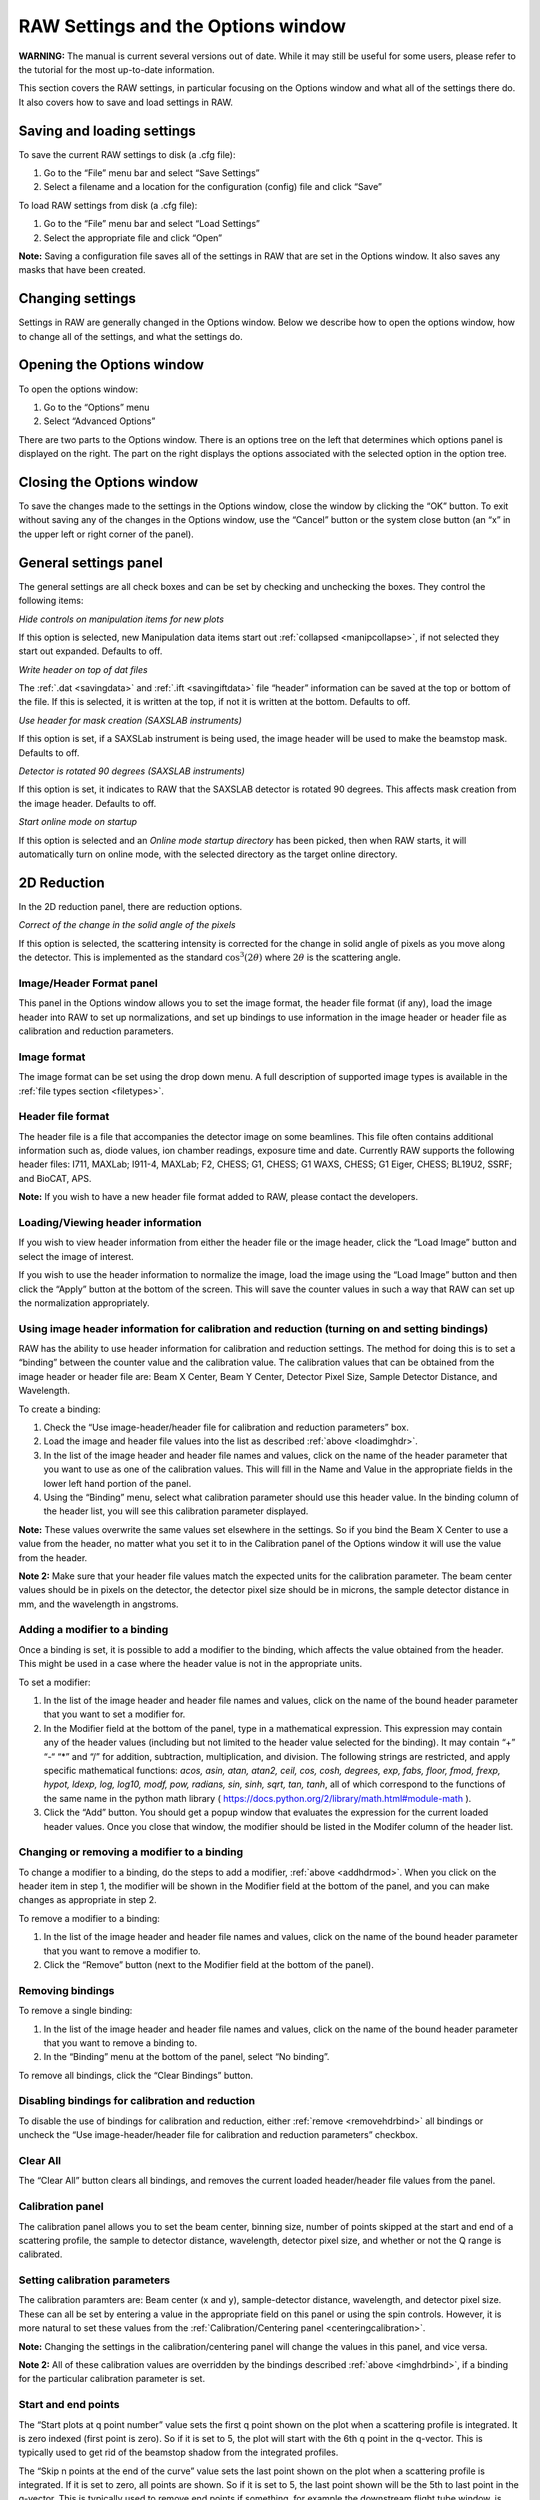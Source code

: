 RAW Settings and the Options window
===================================

**WARNING:** The manual is current several versions out of date. While it may
still be useful for some users, please refer to the tutorial for the most
up-to-date information.

.. _optionswindow:

This section covers the RAW settings, in particular focusing on the Options window and
what all of the settings there do. It also covers how to save and load settings in RAW.


Saving and loading settings
---------------------------

To save the current RAW settings to disk (a .cfg file):

#.  Go to the “File” menu bar and select “Save Settings”

#.  Select a filename and a location for the configuration (config) file and click “Save”


To load RAW settings from disk (a .cfg file):

#.  Go to the “File” menu bar and select “Load Settings”

#.  Select the appropriate file and click “Open”


**Note:** Saving a configuration file saves all of the settings in RAW that are set
in the Options window. It also saves any masks that have been created.


Changing settings
-----------------

Settings in RAW are generally changed in the Options window. Below we describe how to
open the options window, how to change all of the settings, and what the settings do.


Opening the Options window
--------------------------

To open the options window:

#.  Go to the “Options” menu

#.  Select “Advanced Options”


There are two parts to the Options window. There is an options tree on the left that
determines which options panel is displayed on the right. The part on the right displays
the options associated with the selected option in the option tree.


Closing the Options window
--------------------------

To save the changes made to the settings in the Options window, close the window by clicking
the “OK” button. To exit without saving any of the changes in the Options window, use the
“Cancel” button or the system close button (an “x” in the upper left or right corner of the panel).


General settings panel
----------------------

The general settings are all check boxes and can be set by checking and unchecking the boxes.
They control the following items:

*Hide controls on manipulation items for new plots*

If this option is selected, new Manipulation data items start out
:ref:`collapsed <manipcollapse>`, if not selected they start out expanded. Defaults to off.


*Write header on top of dat files*

The :ref:`.dat <savingdata>` and :ref:`.ift <savingiftdata>` file “header” information can be
saved at the top or bottom of the file. If this is selected, it is written at the top,
if not it is written at the bottom. Defaults to off.


*Use header for mask creation (SAXSLAB instruments)*

If this option is set, if a SAXSLab instrument is being used, the image header will be used to make
the beamstop mask. Defaults to off.


*Detector is rotated 90 degrees (SAXSLAB instruments)*

If this option is set, it indicates to RAW that the SAXSLAB detector is rotated 90 degrees. This
affects mask creation from the image header. Defaults to off.


*Start online mode on startup*

If this option is selected and an *Online mode startup directory* has been picked, then when RAW
starts, it will automatically turn on online mode, with the selected directory as the target online
directory.


2D Reduction
------------

In the 2D reduction panel, there are reduction options.

*Correct of the change in the solid angle of the pixels*

If this option is selected, the scattering intensity is corrected for the change in solid angle of
pixels as you move along the detector. This is implemented as the standard :math:`\cos^3 (2\theta)`
where :math:`2\theta` is the scattering angle.


Image/Header Format panel
~~~~~~~~~~~~~~~~~~~~~~~~~

This panel in the Options window allows you to set the image format, the header file format (if any),
load the image header into RAW to set up normalizations, and set up bindings to use information in
the image header or header file as calibration and reduction parameters.


Image format
~~~~~~~~~~~~

The image format can be set using the drop down menu. A full description of supported image types
is available in the :ref:`file types section <filetypes>`.


Header file format
~~~~~~~~~~~~~~~~~~

The header file is a file that accompanies the detector image on some beamlines. This file often
contains additional information such as, diode values, ion chamber readings, exposure time and
date. Currently RAW supports the following header files: I711, MAXLab; I911-4, MAXLab; F2, CHESS;
G1, CHESS; G1 WAXS, CHESS; G1 Eiger, CHESS; BL19U2, SSRF; and BioCAT, APS.

**Note:** If you wish to have a new header file format added to RAW, please contact the developers.


Loading/Viewing header information
~~~~~~~~~~~~~~~~~~~~~~~~~~~~~~~~~~

.. _loadimghdr:

If you wish to view header information from either the header file or the image header, click the
“Load Image” button and select the image of interest.

If you wish to use the header information to normalize the image, load the image using the “Load
Image” button and then click the “Apply” button at the bottom of the screen. This will save the
counter values in such a way that RAW can set up the normalization appropriately.


Using image header information for calibration and reduction (turning on and setting bindings)
~~~~~~~~~~~~~~~~~~~~~~~~~~~~~~~~~~~~~~~~~~~~~~~~~~~~~~~~~~~~~~~~~~~~~~~~~~~~~~~~~~~~~~~~~~~~~~

.. _imghdrbind:

RAW has the ability to use header information for calibration and reduction settings. The method
for doing this is to set a “binding” between the counter value and the calibration value. The
calibration values that can be obtained from the image header or header file are: Beam X Center,
Beam Y Center, Detector Pixel Size, Sample Detector Distance, and Wavelength.

To create a binding:

#.  Check the “Use image-header/header file for calibration and reduction parameters” box.

#.  Load the image and header file values into the list as described :ref:`above <loadimghdr>`.

#.  In the list of the image header and header file names and values, click on the name
    of the header parameter that you want to use as one of the calibration values. This
    will fill in the Name and Value in the appropriate fields in the lower left hand
    portion of the panel.

#.  Using the “Binding” menu, select what calibration parameter should use this header
    value. In the binding column of the header list, you will see this calibration
    parameter displayed.

**Note:** These values overwrite the same values set elsewhere in the settings. So if
you bind the Beam X Center to use a value from the header, no matter what you set it
to in the Calibration panel of the Options window it will use the value from the header.

**Note 2:** Make sure that your header file values match the expected units for the
calibration parameter. The beam center values should be in pixels on the detector,
the detector pixel size should be in microns, the sample detector distance in mm,
and the wavelength in angstroms.


Adding a modifier to a binding
~~~~~~~~~~~~~~~~~~~~~~~~~~~~~~

.. _addhdrmod:

Once a binding is set, it is possible to add a modifier to the binding, which affects
the value obtained from the header. This might be used in a case where the header value
is not in the appropriate units.

To set a modifier:

#.  In the list of the image header and header file names and values, click on the name
    of the bound header parameter that you want to set a modifier for.

#.  In the Modifier field at the bottom of the panel, type in a mathematical expression.
    This expression may contain any of the header values (including but not limited to the
    header value selected for the binding). It may contain “+” “-“ “\*” and “/” for addition,
    subtraction, multiplication, and division. The following strings are restricted, and
    apply specific mathematical functions: *acos, asin, atan, atan2, ceil, cos, cosh, degrees,
    exp, fabs, floor, fmod, frexp, hypot, ldexp, log, log10, modf, pow, radians, sin, sinh,
    sqrt, tan, tanh*, all of which correspond to the functions of the same name in the python
    math library (
    `https://docs.python.org/2/library/math.html#module-math <https://docs.python.org/2/library/math.html#module-math>`_
    ).

#.  Click the “Add” button. You should get a popup window that evaluates the expression for the
    current loaded header values. Once you close that window, the modifier should be listed in
    the Modifer column of the header list.


Changing or removing a modifier to a binding
~~~~~~~~~~~~~~~~~~~~~~~~~~~~~~~~~~~~~~~~~~~~

To change a modifier to a binding, do the steps to add a modifier, :ref:`above <addhdrmod>`.
When you click on the header item in step 1, the modifier will be shown in the Modifier
field at the bottom of the panel, and you can make changes as appropriate in step 2.

To remove a modifier to a binding:

#.  In the list of the image header and header file names and values, click on the name of the
    bound header parameter that you want to remove a modifier to.

#.  Click the “Remove” button (next to the Modifier field at the bottom of the panel).


Removing bindings
~~~~~~~~~~~~~~~~~

.. _removehdrbind:

To remove a single binding:

#.  In the list of the image header and header file names and values, click on the name of the bound
    header parameter that you want to remove a binding to.

#.  In the “Binding” menu at the bottom of the panel, select “No binding”.

To remove all bindings, click the “Clear Bindings” button.


Disabling bindings for calibration and reduction
~~~~~~~~~~~~~~~~~~~~~~~~~~~~~~~~~~~~~~~~~~~~~~~~

To disable the use of bindings for calibration and reduction, either :ref:`remove <removehdrbind>`
all bindings or uncheck the “Use image-header/header file for calibration and
reduction parameters” checkbox.


Clear All
~~~~~~~~~

The “Clear All” button clears all bindings, and removes the current loaded header/header file values
from the panel.


Calibration panel
~~~~~~~~~~~~~~~~~

The calibration panel allows you to set the beam center, binning size, number of points skipped at the
start and end of a scattering profile, the sample to detector distance, wavelength, detector pixel size,
and whether or not the Q range is calibrated.


Setting calibration parameters
~~~~~~~~~~~~~~~~~~~~~~~~~~~~~~

The calibration paramters are: Beam center (x and y), sample-detector distance, wavelength, and detector
pixel size. These can all be set by entering a value in the appropriate field on this panel or using the
spin controls. However, it is more natural to set these values from the
:ref:`Calibration/Centering panel <centeringcalibration>`.

**Note:** Changing the settings in the calibration/centering panel will change the values in this panel,
and vice versa.

**Note 2:** All of these calibration values are overridden by the bindings described
:ref:`above <imghdrbind>`, if a binding for the particular calibration parameter is set.


Start and end points
~~~~~~~~~~~~~~~~~~~~

The “Start plots at q point number” value sets the first q point shown on the plot when a scattering
profile is integrated. It is zero indexed (first point is zero). So if it is set to 5, the plot will
start with the 6th q point in the q-vector. This is typically used to get rid of the beamstop shadow
from the integrated profiles.

The “Skip n points at the end of the curve” value sets the last point shown on the plot when a scattering
profile is integrated. If it is set to zero, all points are shown. So if it is set to 5, the last point
shown will be the 5th to last point in the q-vector. This is typically used to remove end points if something,
for example the downstream flight tube window, is shadowing a high q region of the detector.


Binning
~~~~~~~

The default binning for integrated scattering profiles can be set using the “Binning Size” option. It accepts
integer values. A binning size of one corresponds to q bins that are one pixel wide. A binning size of 2
corresponds to q bins that are 2 pixels wide, and so on.

**Note:** The q size of a bin of a given pixel size will depend on the calibration parameters.


Calibrating the q-range
~~~~~~~~~~~~~~~~~~~~~~~

If you do not wish to calibrate the q-range of integrated scattering profiles, uncheck the
“Calibrate Q-range” box. The scattering profile will then be displayed as intensity vs. bin
number. This option is checked by default.


Normalization panel
~~~~~~~~~~~~~~~~~~~

The normalization panel allows you to normalize integrated scattering profiles by some value.
Typically a counter value is used that is proportional to the beam intensity transmitted through
the sample (such as a beamstop counter from an active beamstop).


Enabling and disabling normalization
~~~~~~~~~~~~~~~~~~~~~~~~~~~~~~~~~~~~

|10000000000002F40000020EB2EC18E7EDE80AA8_png|

To enable normalization for integrated scattering profiles, check the “Enable Normalization”
checkbox (checked by default). To disable, uncheck the “Enable Normalization” checkbox.


Setting up normalization operations
~~~~~~~~~~~~~~~~~~~~~~~~~~~~~~~~~~~

.. _addnormalization:

To add a new operation to the normalization procedure:

#.  Select the operator to be used (/, \*, -, + corresponding to division, multiplication,
    subtraction, and addition respectively)

#.  Enter the desired expression in the expression box.

#.  Click the “Calc” button to view the result of the entered expression.

#.  Click the “Add” button.

**Note:** This expression may contain any of the header values (including but not limited to
the header value selected for the binding). It may contain “+” “-“ “\*” and “/” for addition,
subtraction, multiplication, and division. The following strings are restricted, and apply
specific mathematical functions: *acos, asin, atan, atan2, ceil, cos, cosh, degrees, exp, fabs,
floor, fmod, frexp, hypot, ldexp, log, log10, modf, pow, radians, sin, sinh, sqrt, tan, tanh*,
all of which correspond to the functions of the same name in the python math library (
`https://docs.python.org/2/library/math.html#module-math <https://docs.python.org/2/library/math.html#module-math>`_
).


Reordering and removing normalization operations
~~~~~~~~~~~~~~~~~~~~~~~~~~~~~~~~~~~~~~~~~~~~~~~~

The order in which the operations are carried out can be changed by selecting the operation
in the normalization list and using the Move Up and Move Down buttons. Operations can be
removed by selecting the operation in the list and clicking the Delete button.


Normalizing by a header value
~~~~~~~~~~~~~~~~~~~~~~~~~~~~~

It is often desired to normalize the data by exposure time or incoming / transmitted beam
intensity, and/or remove offsets on the detector.

To do so:

#.  Load a header file into RAW as :ref:`described <loadimghdr>`. Be sure to hit the “Apply”
    button after loading!

#.  Return to the Normalization panel.

#.  Add a normalization value as in steps, in the expression box enter the name of the
    header value you wish to normalize by along with any other mathematical operations.


Normalizing by a region of interest (ROI)
~~~~~~~~~~~~~~~~~~~~~~~~~~~~~~~~~~~~~~~~~

RAW has the ability to normalize by a region of interest on the image. Every pixel in the region of
interest is summed, and that can be used to normalize in the same way as a header value.

To normalize by an ROI:

#.  Set an :ref:`ROI mask <makeroimask>`.

#.  Add an operation to the :ref:`normalization list <addnormalization>`, but
    use “roi_counter” (without quotes) as the header value. For example, to divide
    by the roi value, select the “/” operator and enter roi_counter in the expression
    box, then add that to the list.


Absolute scale panel
~~~~~~~~~~~~~~~~~~~~

|10000000000002F40000020E7C0AF04ABC8AD64A_png|

RAW is able to scale loaded image data to absolute scale using water as a standard. Water has a known,
temperature dependent absolute scale value at the forward scattering I(0). Water has a relatively
flat scattering profile, which makes it possible to estimate the forward scattering, I(0), from
an average of the intensity. To obtain the pure water signal, the water sample obtained in a sample
cell must have the empty cell subtracted from it.

To set up Absolute scale:

#.  Click the “Set” button for the empty cell. Select either an image or text (such as .dat) file
    of the empty cell scattering.

#.  Click the “Set” button for the water sample. Select either an image or text (such as .dat)
    file of the water scattering.

#.  Select the water temperature in degrees centigrade.

#.  Click the “Calculate” button. An absolute scaling constant should appear.

#.  Enable absolute scale normalization by checking “Normalize processed data to absolute
    scale” check box.

The algorithm uses the middle third part of the water scattering curve to estimate I(0) by
the average intensity.

**Note:** The selected files must have been normalized in exactly the same way as the
rest of the data that is to go on absolute scale. If loading an image, that means not
changing the normalization parameters after calculating the
absolute scale. If normalization parameters are changed the absolute scale constant
will have to be re-calculated. It is particularly important that the images or profiles
used to calculate absolute scale not have been saved with absolute scale already on (for
example, from a previous calibration).


Turning off absolute scale
~~~~~~~~~~~~~~~~~~~~~~~~~~

To turn off absolute scale, uncheck the “Normalize processed data to absolute scale” checkbox
in the Absolute scale panel.


Flatfield correction panel
~~~~~~~~~~~~~~~~~~~~~~~~~~

If a flatfield file is available, RAW can do a flatfield correction of the data. To do so,
click the “Set” button, and select the flatfield image. Then check the “Enable flatfield
correction” box.

When RAW applies a flatfield correction, it divides every image it processes by the flatfield
image, on a per-pixel basis. The assumption is that every pixel in the flatfield image should
have gotten the same intensity, so any variation comes from variation in the detector.


Turning off flatfield correction
~~~~~~~~~~~~~~~~~~~~~~~~~~~~~~~~

To turn off flatfield correction, uncheck the “Enable flatfield correction” checkbox in the
Flatfield correction panel.

Molecular weight panel
----------------------

The molecular weight panel of the Options windows allows control of the parameters used to
calculate molecular weight in the :ref:`molecular weight window <molweightwindow>` and the
:ref:`SEC calculated parameters <secparams>`. All four methods are described in more detail
:ref:`elsewhere <molweightmethods>`.

*Molecular Weight Estimation Using a Standard*

This subpanel corresponds to parameters for the MW estimation by comparison to a known standard.
While all of the parameters of the standard can be set/changed in this box, the standard MW (in
kDa), the standard I(0), the standard concentration (in mg/ml), and the standard filename (only
for reference), it is more natural to change these settings by loading the standard scattering
profile into RAW and using the :ref:`Use as MW Standard <mwstandard>` option.

*Molecular Weight Estimation From Volume of Correlation*

This subpanel corresponds to the parameters used for the volume of correlation method of estimating
molecular weight. This method is the method used for calculating MW in the :ref:`SEC panel <secparams>`
). The protein and RNA coefficients correspond to the :ref:`A and B coefficients <molweightmethods>`.
The default type selection selects if the MW calculation defaults to Protein or RNA. Changing
this option will change whether the MW calculated in the SEC panel is for protein or RNA.

*Molecular Weight Estimation From Corrected Porod Volume*

This subpanel corresponds to the parameters for the MW calculation by corrected Porod volume. For
this method, the only parmater that can be changed is the protein density in kDa/Å:sup:`3`\ .

*Molecular Weight Estimation From Absolute Intensity Calibration*

These parameters correspond to the parameters necessary for calculating the molecular weight when
a scattering profile is on an absolute scale.

*Reset MW Parameters To Defaults*

If you have customized the MW parameters for a particular sample, you can restore the parameters
to the RAW defaults (which are the defaults from the relevant papers for each method). There are
no default settings for the estimation using a standard.


Artifact removal panel
----------------------

Zingers are pixel values on the detector that are unusually high due to either cosmic radiation or
readout errors. RAW includes three methods that can be used for zinger removal.


Zinger removal by smoothing
~~~~~~~~~~~~~~~~~~~~~~~~~~~

A window of “Window Length” data points can be run across the data and discard values that are
more than “Std” standard deviations away from the average of the points in the window. A starting
index is given to specify where on the data curve the window should start.


Zinger removal when averaging
~~~~~~~~~~~~~~~~~~~~~~~~~~~~~

If three or more exposures of the same sample are available, then these can be used to eliminate
zingers by comparing the intensity values of each data set to the others. An intensity value in a
data-set that is larger than x standard deviations (Sensitivity) from third quintile of all related
data points in the rest of the data sets is removed and replaced by the average of the third quintile.


Zinger removal after radial averaging
~~~~~~~~~~~~~~~~~~~~~~~~~~~~~~~~~~~~~

This method is the most effective method for removing zingers. Pixel intensities in the image for
the same q value are compared and should be fairly constant. Values that are more than “Sensitivity”
standard deviations away from the median are discarded.


IFT panel
---------

RAW currently supports one built-in method for determining the inverse Fourier transform (IFT)
of a scattering profile, the Bayesian IFT (BIFT) method. In the future we anticipate supporting
a python based implementation of the GNOM algorithm called pyGNOM, but currently that is not available.


BIFT
~~~~

.. _biftoptions:

The BIFT panel allows you to set the BIFT Grid-Search parameters. These define the large grid
that the BIFT algorithm searches over before doing the fine search near the best value on the grid.

*Dmax Upper Bound*

Sets the largest maximum dimension (Dmax) value that will be used in the coarse grid search, in Å.

*Dmax Lower Bound*

Sets the smallest Dmax value that will be used in the coarse grid search, in Å.

*Dmax Search Points*

Total number of Dmax values in the coarse grid search that. These are evenly distributed between
the lower and upper bounds.

*Alpha Upper Bound*

Sets the largest alpha value that will be used in the coarse grid search.

*Alpha Lower Bound*

Sets the smallest alpha value that will be used in the coarse grid search.

*Alpha search points*

Sets the total number of alpha values in the coarse grid search. These are distributed logarithmically
between the lower and upper bound.

*P(r) Points*

Sets the number of points in the calculated P(r) curve.


Save Directories panel
----------------------

.. _savedirpanel:

This panel controls the settings for :ref:`automated saving of data <autosave>`.

*Auto Save*

In this subpanel, the checkboxes control whether or not RAW automatically saves
Processed image files, Averaged data files, and Subtracted data files. When the
boxes are checked, that file type will be automatically saved, when they are unchecked,
it will not.

*Save Directories*

This panel allows you to selected the directories into which files will be saved for
each of the automated saving file types (Processed, Averaged, Subtracted). To pick a
directory, click the “Set” button and use the window that opens to select a folder.
Click “Open” once the appropriate folder is selected. To clear a directory click the “
Clear” button.

**Note:** A save directory must be selected before an Auto Save checkbox can be enabled.


Online Mode panel
-----------------

.. _onlinefilter:

This panel includes settings for the :ref:`online mode <onlinemode>`. This lets you enable
online filtering and set up the filter list.

Enabling/disabling online filtering
~~~~~~~~~~~~~~~~~~~~~~~~~~~~~~~~~~~

Online filtering filters files by filename, so that you can control which files are loaded
into RAW automatically. To enable this mode, check the “Enable Online Filtering” checkbox.
To disable this mode, uncheck that checkbox.

Adding a filter item to the online filter list
~~~~~~~~~~~~~~~~~~~~~~~~~~~~~~~~~~~~~~~~~~~~~~

A filter item consists of three parts. First, there is the Ignore/Open operator. This allows
you specify whether you want RAW to ignore files with the given filter string in their name,
or to only open files that have the given filter string in their name. To set this option,
use the dropdown selector box at the bottom of the panel and select either “Ignore” or “Open
only with”.

The next part of the filter is the filter string. This is the string that RAW looks for in the
filename. To set this, enter a string into the filter string box at the bottom of the panel.

The final part of the filter is the location of the filter string. This sets where in the
filename RAW looks for the given filter string. This can be set to: “At start”, which means
RAW only applies the filter Ignore/Open action to files with the filter string at the start
of the file name; “Anywhere”, which means RAW applies the filter Ignore/Open action to files
with the filter string anywhere in the file name; and “At end”, which means RAW only applies
the filter Ignore/Open action to files with the filter string at the end of the file name.
To set this, use the dropdown selector box at the bottom of the panel and select one of those
three options.

Once you have set the Ignore/Open option, entered a filter string, and selected the location
of the filter string, click the “Add” button to add the filter item to the Online Filter List.

Reordering and removing filter items
~~~~~~~~~~~~~~~~~~~~~~~~~~~~~~~~~~~~

The order in which the filtering is carried out can be changed by selecting the item in the filter
list and using the Move Up and Move Down buttons. Items can be removed by selecting the operation
in the list and clicking the Delete button. All filter items can be removed using the “Clear all” button.


SEC-SAXS panel
--------------

The SEC-SAXS panel controls settings related to the SEC-SAXS data processing.

*Intensity ratio (to background) threshold for calculationg Rg, MW, I0*

In order to speed up the :ref:`calculation of Rg, MW, and I0 as a function of frame <secparams>`
for SEC-SAXS data, a ratio of the frame intensity to the background intensity is taken.
If that value is less than the threshold set here, the frame is skipped. To attempt to calculate
structural parameters for all frames, set this threshold to -1.


ATSAS panel
-----------

The top level ATSAS panel allows you to control where the ATSAS bin location is (the folder
with all of the ATSAS programs in it). By default, RAW will attempt to automatically find the
ATSAS installation. If you wish to set the location yourself, uncheck the “Automatically find
the ATSAS bin location” checkbox, and either type the location into the ATSAS bin location
field or use the “Select Directory” button to select the appropriate directory.

**Note:** If you uncheck and then check the Automatically find checkbox, RAW will attempt to
find the ATSAS directory again. This can be useful if, for example, you install ATSAS and want
RAW to find the new installation without restarting RAW.


GNOM panel
~~~~~~~~~~

The top level GNOM panel allows you to set the commonly used advanced settings for the ATSAS
software GNOM, which is run from the :ref:`GNOM window <gnomwindow>`. All of these options
correspond in name and allowable values to those of GNOM as described in the GNOM manual:
`http://www.embl-hamburg.de/biosaxs/manuals/gnom.html <http://www.embl-hamburg.de/biosaxs/manuals/gnom.html>`_

Settings can be rest to their defaults (which correspond to the GNOM defaults) by clicking the “Reset
to default” button. This resets the settings in this panel and in the GNOM Advanced panel.


GNOM Advanced panel
~~~~~~~~~~~~~~~~~~~

This GNOM panel allows setting GNOM settings which are not as commonly used in GNOM. Again, all of
the options correspond in name and allowable values to those of GNOM as described in the GNOM manual:
`http://www.embl-hamburg.de/biosaxs/manuals/gnom.html <http://www.embl-hamburg.de/biosaxs/manuals/gnom.html>`_

Settings can be rest to their defaults (which correspond to the GNOM defaults) by clicking the
“Reset to default” button in the GNOM panel. This resets the settings in this panel and in the GNOM panel.


DAMMIF panel
~~~~~~~~~~~~

The top level DAMMIF panel allows setting two things: First, the default settings for
DAMMIF that are set when the :ref:`DAMMIF window <dammifwindow>` is opened. Second, standard
settings that are available in Fast and Slow mode can be set in the “Standard Settings”
subpanel. All of the settings correspond in name and allowable values to those in the DAMMIF manual:
`http://www.embl-hamburg.de/biosaxs/manuals/dammif.html <http://www.embl-hamburg.de/biosaxs/manuals/dammif.html>`_

Settings can be rest to their defaults (which generally correspond to the DAMMIF defaults) by
clicking the “Reset to default” button. This resets the settings in this panel and in the DAMMIF
Advanced panel.


DAMMIF Advanced panel
~~~~~~~~~~~~~~~~~~~~~

The settings in the DAMMIF advanced panel are only used when the “Custom” mode is selected
in the DAMMIF panel. This is equivalent to the interactive DAMMIF mode at the command line.
Unless otherwise noted, a value of -1 for a field indicates that it will use the default
setting. The settings correspond in name and allowable values to those in the DAMMIF manual:
`http://www.embl-hamburg.de/biosaxs/manuals/dammif.html <http://www.embl-hamburg.de/biosaxs/manuals/dammif.html>`_

Settings can be rest to their defaults (which generally correspond to the DAMMIF defaults)
by clicking the “Reset to default” button in the DAMMIF panel. This resets the settings in
this panel and in the DAMMIF panel.


.. |10000000000002F40000020E7C0AF04ABC8AD64A_png| image:: images/10000000000002F40000020E7C0AF04ABC8AD64A.png
    :width: 3.4862in
    :height: 2.4307in


.. |10000000000002F40000020EB2EC18E7EDE80AA8_png| image:: images/10000000000002F40000020EB2EC18E7EDE80AA8.png
    :width: 3.4862in
    :height: 2.4165in
